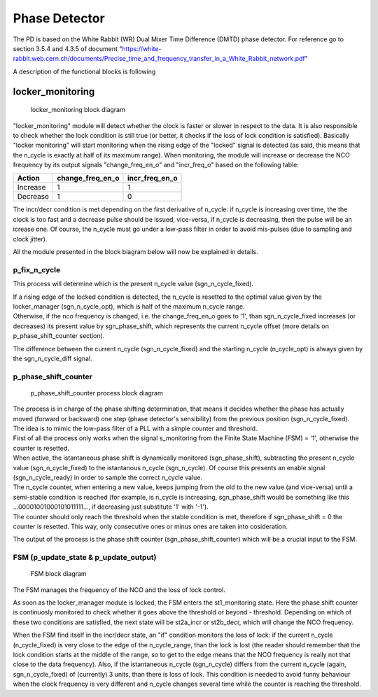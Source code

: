 ==============
Phase Detector
==============
The PD is based on the White Rabbit (WR) Dual Mixer Time Difference (DMTD) phase detector.
For reference go to section 3.5.4 and 4.3.5 of document "https://white-rabbit.web.cern.ch/documents/Precise_time_and_frequency_transfer_in_a_White_Rabbit_network.pdf"

A description of the functional blocks is following

locker_monitoring
=================

.. figure:: locker_monitoring/locker_monitoring.png
   :scale: 50%

   locker_monitoring block diagram

"locker_monitoring" module will detect whether the clock is faster or slower in respect to the data. It is also responsible to check whether the lock condition is still true (or better, it checks if the loss of lock condition is satisfied).
Basically "locker monitoring" will start monitoring when the rising edge of the "locked" signal is detected (as said, this means that the n_cycle is exactly at half of its maximum range). When monitoring, the module will increase or decrease the NCO frequency by its output signals "change_freq_en_o" and "incr_freq_o" based on the following table:

======== ================ ==============
Action   change_freq_en_o incr_freq_en_o
======== ================ ==============
Increase 1                1
Decrease 1                0
======== ================ ==============

The incr/decr condition is met depending on the first derivative of n_cycle: if n_cycle is increasing over time, the the clock is too fast and a decrease pulse should be issued, vice-versa, if n_cycle is decreasing, then the pulse will be an icrease one. Of course, the n_cycle must go under a low-pass filter in order to avoid mis-pulses (due to sampling and clock jitter).

All the module presented in the block biagram below will now be explained in details.

p_fix_n_cycle
-------------

This process will determine which is the present n_cycle value (sgn_n_cycle_fixed).

| If a rising edge of the locked condition is detected, the n_cycle is resetted to the optimal value given by the locker_manager (sgn_n_cycle_opt), which is half of the maximum n_cycle range.
| Otherwise, if the nco frequency is changed, i.e. the change_freq_en_o goes to '1', than sgn_n_cycle_fixed increases (or decreases) its present value by sgn_phase_shift, which represents the current n_cycle offset (more details on p_phase_shift_counter section).  

The difference between the current n_cycle (sgn_n_cycle_fixed) and the starting n_cycle (n_cycle_opt) is always given by the sgn_n_cycle_diff signal.

p_phase_shift_counter
---------------------

.. figure:: locker_monitoring/p_phase_shift_counter.png
   :scale: 50%

   p_phase_shift_counter process block diagram

| The process is in charge of the phase shifting determination, that means it decides whether the phase has actually moved (forward or backward) one step (phase detector's sensibility) from the previous position (sgn_n_cycle_fixed).
| The idea is to mimic the low-pass filter of a PLL with a simple counter and threshold.

| First of all the process only works when the signal s_monitoring from the Finite State Machine (FSM) = '1', otherwise the counter is resetted.
| When active, the istantaneous phase shift is dynamically monitored (sgn_phase_shift), subtracting the present n_cycle value (sgn_n_cycle_fixed) to the istantanous n_cycle (sgn_n_cycle). Of course this presents an enable signal (sgn_n_cycle_ready) in order to sample the correct n_cycle value.

| The n_cycle counter, when entering a new value, keeps jumping from the old to the new value (and vice-versa) until a semi-stable condition is reached (for example, is n_cycle is increasing, sgn_phase_shift would be something like this ...00001001000101011111..., if decreasing just substitute '1' with '-1').
| The counter should only reach the threshold when the stable condition is met, therefore if sgn_phase_shift = 0 the counter is resetted. This way, only consecutive ones or minus ones are taken into cosideration.

The output of the process is the phase shift counter (sgn_phase_shift_counter) which will be a crucial input to the FSM.

FSM (p_update_state & p_update_output)
--------------------------------------

.. figure:: locker_monitoring/FSM.png
   :scale: 50%

   FSM block diagram

The FSM manages the frequency of the NCO and the loss of lock control.

As soon as the locker_manager module is locked, the FSM enters the st1_monitoring state. Here the phase shift counter is continuosly monitored to check whether it goes above the threshold or beyond - threshold. Depending on which of these two conditions are satisfied, the next state will be st2a_incr or st2b_decr, which will change the NCO frequency.

When the FSM find itself in the incr/decr state, an "if" condition monitors the loss of lock: if the current n_cycle (n_cycle_fixed) is very close to the edge of the n_cycle_range, than the lock is lost (the reader should remember that the lock condition starts at the middle of the range, so to get to the edge means that the NCO frequency is really not that close to the data frequency). Also, if the istantaneous n_cycle (sgn_n_cycle) differs from the current n_cycle (again, sgn_n_cycle_fixed) of (currently) 3 units, than there is loss of lock. This condition is needed to avoid funny behaviour when the clock frequency is very different and n_cycle changes several time while the counter is reaching the threshold.

